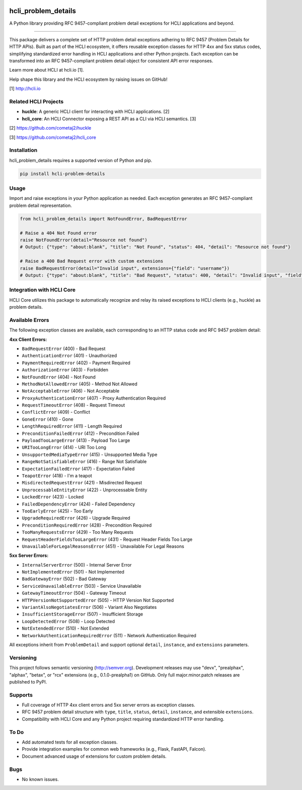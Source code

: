 |pypi| |pyver|

hcli_problem_details
====================

A Python library providing RFC 9457-compliant problem detail exceptions for HCLI applications and beyond.

----

This package delivers a complete set of HTTP problem detail exceptions adhering to RFC 9457 (Problem Details for HTTP APIs). Built as part of the HCLI ecosystem, it offers reusable exception classes for HTTP 4xx and 5xx status codes, simplifying standardized error handling in HCLI applications and other Python projects. Each exception can be transformed into an RFC 9457-compliant problem detail object for consistent API error responses.

Learn more about HCLI at hcli.io [1].

Help shape this library and the HCLI ecosystem by raising issues on GitHub!

[1] http://hcli.io

Related HCLI Projects
---------------------

- **huckle**: A generic HCLI client for interacting with HCLI applications. [2]
- **hcli_core**: An HCLI Connector exposing a REST API as a CLI via HCLI semantics. [3]

[2] https://github.com/cometaj2/huckle

[3] https://github.com/cometaj2/hcli_core

Installation
------------

hcli_problem_details requires a supported version of Python and pip.

.. code-block:: console

    pip install hcli-problem-details

Usage
-----

Import and raise exceptions in your Python application as needed. Each exception generates an RFC 9457-compliant problem detail representation.

.. code-block:: python

    from hcli_problem_details import NotFoundError, BadRequestError

    # Raise a 404 Not Found error
    raise NotFoundError(detail="Resource not found")
    # Output: {"type": "about:blank", "title": "Not Found", "status": 404, "detail": "Resource not found"}

    # Raise a 400 Bad Request error with custom extensions
    raise BadRequestError(detail="Invalid input", extensions={"field": "username"})
    # Output: {"type": "about:blank", "title": "Bad Request", "status": 400, "detail": "Invalid input", "field": "username"}

Integration with HCLI Core
--------------------------

HCLI Core utilizes this package to automatically recognize and relay its raised exceptions to HCLI clients (e.g., huckle) as problem details.

Available Errors
----------------

The following exception classes are available, each corresponding to an HTTP status code and RFC 9457 problem detail:

**4xx Client Errors:**

- ``BadRequestError`` (400) - Bad Request
- ``AuthenticationError`` (401) - Unauthorized
- ``PaymentRequiredError`` (402) - Payment Required
- ``AuthorizationError`` (403) - Forbidden
- ``NotFoundError`` (404) - Not Found
- ``MethodNotAllowedError`` (405) - Method Not Allowed
- ``NotAcceptableError`` (406) - Not Acceptable
- ``ProxyAuthenticationError`` (407) - Proxy Authentication Required
- ``RequestTimeoutError`` (408) - Request Timeout
- ``ConflictError`` (409) - Conflict
- ``GoneError`` (410) - Gone
- ``LengthRequiredError`` (411) - Length Required
- ``PreconditionFailedError`` (412) - Precondition Failed
- ``PayloadTooLargeError`` (413) - Payload Too Large
- ``URITooLongError`` (414) - URI Too Long
- ``UnsupportedMediaTypeError`` (415) - Unsupported Media Type
- ``RangeNotSatisfiableError`` (416) - Range Not Satisfiable
- ``ExpectationFailedError`` (417) - Expectation Failed
- ``TeapotError`` (418) - I'm a teapot
- ``MisdirectedRequestError`` (421) - Misdirected Request
- ``UnprocessableEntityError`` (422) - Unprocessable Entity
- ``LockedError`` (423) - Locked
- ``FailedDependencyError`` (424) - Failed Dependency
- ``TooEarlyError`` (425) - Too Early
- ``UpgradeRequiredError`` (426) - Upgrade Required
- ``PreconditionRequiredError`` (428) - Precondition Required
- ``TooManyRequestsError`` (429) - Too Many Requests
- ``RequestHeaderFieldsTooLargeError`` (431) - Request Header Fields Too Large
- ``UnavailableForLegalReasonsError`` (451) - Unavailable For Legal Reasons

**5xx Server Errors:**

- ``InternalServerError`` (500) - Internal Server Error
- ``NotImplementedError`` (501) - Not Implemented
- ``BadGatewayError`` (502) - Bad Gateway
- ``ServiceUnavailableError`` (503) - Service Unavailable
- ``GatewayTimeoutError`` (504) - Gateway Timeout
- ``HTTPVersionNotSupportedError`` (505) - HTTP Version Not Supported
- ``VariantAlsoNegotiatesError`` (506) - Variant Also Negotiates
- ``InsufficientStorageError`` (507) - Insufficient Storage
- ``LoopDetectedError`` (508) - Loop Detected
- ``NotExtendedError`` (510) - Not Extended
- ``NetworkAuthenticationRequiredError`` (511) - Network Authentication Required

All exceptions inherit from ``ProblemDetail`` and support optional ``detail``, ``instance``, and ``extensions`` parameters.

Versioning
----------

This project follows semantic versioning (http://semver.org). Development releases may use "devx", "prealphax", "alphax", "betax", or "rcx" extensions (e.g., 0.1.0-prealpha1) on GitHub. Only full major.minor.patch releases are published to PyPI.

Supports
--------

- Full coverage of HTTP 4xx client errors and 5xx server errors as exception classes.
- RFC 9457 problem detail structure with ``type``, ``title``, ``status``, ``detail``, ``instance``, and extensible ``extensions``.
- Compatibility with HCLI Core and any Python project requiring standardized HTTP error handling.

To Do
-----

- Add automated tests for all exception classes.
- Provide integration examples for common web frameworks (e.g., Flask, FastAPI, Falcon).
- Document advanced usage of extensions for custom problem details.

Bugs
----

- No known issues.

.. |pypi| image:: https://img.shields.io/pypi/v/hcli_problem_details?label=hcli_problem_details
   :target: https://pypi.org/project/hcli_problem_details
.. |pyver| image:: https://img.shields.io/pypi/pyversions/hcli_problem_details.svg
   :target: https://pypi.org/project/hcli_problem_details
